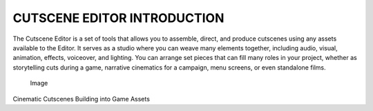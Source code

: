 CUTSCENE EDITOR INTRODUCTION
============================

The Cutscene Editor is a set of tools that allows you to assemble,
direct, and produce cutscenes using any assets available to the Editor.
It serves as a studio where you can weave many elements together,
including audio, visual, animation, effects, voiceover, and lighting.
You can arrange set pieces that can fill many roles in your project,
whether as storytelling cuts during a game, narrative cinematics for a
campaign, menu screens, or even standalone films.

.. figure:: ./079_Cutscene_Editor_Introduction/image1.png
   :alt: Image

   Image

Cinematic Cutscenes Building into Game Assets
